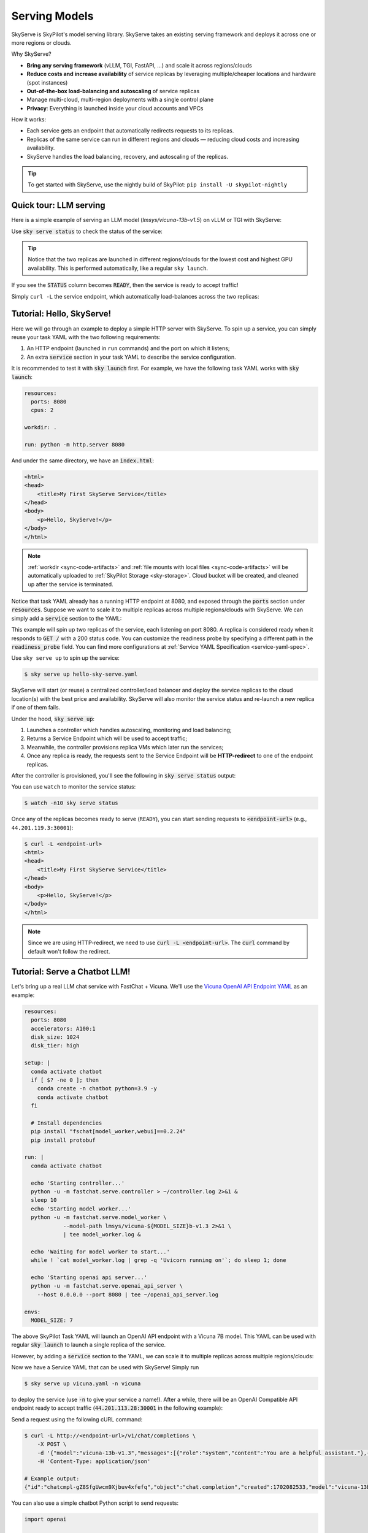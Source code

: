 .. _sky-serve:

Serving Models
==============

SkyServe is SkyPilot's model serving library. SkyServe takes an existing serving
framework and deploys it across one or more regions or clouds.

.. * Serve on scarce resources (e.g., A100; spot) with **reduced costs and increased availability**

Why SkyServe?

* **Bring any serving framework** (vLLM, TGI, FastAPI, ...) and scale it across regions/clouds
* **Reduce costs and increase availability** of service replicas by leveraging multiple/cheaper locations and hardware (spot instances)
* **Out-of-the-box load-balancing and autoscaling** of service replicas
* Manage multi-cloud, multi-region deployments with a single control plane
* **Privacy**: Everything is launched inside your cloud accounts and VPCs

.. * Allocate scarce resources (e.g., A100) **across regions and clouds**
.. * Autoscale your endpoint deployment with load balancing
.. * Manage your multi-cloud resources with a single control plane

How it works:

- Each service gets an endpoint that automatically redirects requests to its replicas.
- Replicas of the same service can run in different regions and clouds — reducing cloud costs and increasing availability.
- SkyServe handles the load balancing, recovery, and autoscaling of the replicas.

.. GPU availability has become a critical bottleneck for many AI services. With Sky
.. Serve, we offer a lightweight control plane that simplifies deployment across
.. many cloud providers. By consolidating availability and pricing data across
.. clouds, we ensure **timely execution at optimal costs**, addressing the
.. complexities of managing resources in a multi-cloud environment.


.. SkyServe provides a simple CLI interface to deploy and manage your services. It
.. features a simple YAML spec to describe your services (referred to as a *service
.. YAML* in the following) and a centralized controller to manage the deployments.


.. tip::

  To get started with SkyServe, use the nightly build of SkyPilot: ``pip install -U skypilot-nightly``

Quick tour: LLM serving
-----------------------

Here is a simple example of serving an LLM model (`lmsys/vicuna-13b-v1.5`) on vLLM or TGI with SkyServe:

.. tab-set::

    .. tab-item:: TGI
        :sync: tgi-tab

        .. code-block:: yaml

            service:
              readiness_probe: /health
              replicas: 2

            # Fields below describe each replica.
            resources:
              ports: 8080
              accelerators: A100:1

            run: |
              docker run --gpus all --shm-size 1g -p 8080:80 -v ~/data:/data \
                ghcr.io/huggingface/text-generation-inference \
                --model-id lmsys/vicuna-13b-v1.5 \

    .. tab-item:: vLLM
        :sync: vllm-tab

        .. code-block:: yaml

            service:
              readiness_probe: /v1/models
              replicas: 2

            # Fields below describe each replica.
            resources:
              ports: 8080
              accelerators: A100:1

            setup: |
              conda create -n vllm python=3.9 -y
              conda activate vllm
              pip install vllm

            run: |
              conda activate vllm
              python -m vllm.entrypoints.openai.api_server \
                --model lmsys/vicuna-13b-v1.5 \
                --host 0.0.0.0 --port 8080

Use :code:`sky serve status` to check the status of the service:

.. tab-set::

    .. tab-item:: TGI
        :sync: tgi-tab

        .. image:: ../images/sky-serve-status-tgi.png
            :width: 800
            :align: center
            :alt: sky-serve-status-tgi

    .. tab-item:: vLLM
        :sync: vllm-tab

        .. image:: ../images/sky-serve-status-vllm.png
            :width: 800
            :align: center
            :alt: sky-serve-status-vllm

.. raw:: html

   <div style="height: 20px;"></div>

.. tip::

  Notice that the two replicas are launched in different regions/clouds for the lowest cost and highest GPU availability.
  This is performed automatically, like a regular ``sky launch``.

If you see the :code:`STATUS` column becomes :code:`READY`, then the service is ready to accept traffic!

Simply ``curl -L`` the service endpoint, which automatically load-balances across the two replicas:

.. tab-set::

    .. tab-item:: TGI
        :sync: tgi-tab

        .. code-block:: console

            $ curl -L 44.211.131.51:30001/generate \
                -X POST \
                -d '{"inputs":"What is Deep Learning?","parameters":{"max_new_tokens":20}}' \
                -H 'Content-Type: application/json'

            # Example output:
            {"generated_text":"\n\nDeep learning is a subset of machine learning that uses artificial neural networks to model and solve"}

    .. tab-item:: vLLM
        :sync: vllm-tab

        .. code-block:: console

            $ curl -L 44.201.121.241:30001/v1/chat/completions \
                -X POST \
                -d '{"model": "mistralai/Mixtral-8x7B-Instruct-v0.1", "messages": [{"role": "user", "content": "Who are you?"}]}' \
                -H 'Content-Type: application/json'

            # Example output:
            {"id":"cmpl-47ca2e9b5a104cae984643f7309f33c6","object":"chat.completion","created":880,"model":"mistralai/Mixtral-8x7B-Instruct-v0.1","choices":[{"index":0,"message":{"role":"assistant","content":" I am a helpful assistant here to provide information, answer questions, and engage in conversation to help make your life easier and more enjoyable. I can help you with a variety of tasks, such as setting reminders, providing weather updates, answering trivia, and much more. How can I assist you today?"},"finish_reason":"stop"}],"usage":{"prompt_tokens":13,"total_tokens":77,"completion_tokens":64}}

Tutorial: Hello, SkyServe!
--------------------------

Here we will go through an example to deploy a simple HTTP server with SkyServe. To spin up a service, you can simply reuse your task YAML with the two following requirements:

#. An HTTP endpoint (launched in ``run`` commands) and the port on which it listens;
#. An extra :code:`service` section in your task YAML to describe the service configuration.

It is recommended to test it with :code:`sky launch` first. For example, we have the following task YAML works with :code:`sky launch`:

.. code-block:: yaml

    resources:
      ports: 8080
      cpus: 2

    workdir: .

    run: python -m http.server 8080

And under the same directory, we have an :code:`index.html`:

.. code-block:: html

    <html>
    <head>
        <title>My First SkyServe Service</title>
    </head>
    <body>
        <p>Hello, SkyServe!</p>
    </body>
    </html>


.. note::

  :ref:`workdir <sync-code-artifacts>` and :ref:`file mounts with local files <sync-code-artifacts>` will be automatically uploaded to
  :ref:`SkyPilot Storage <sky-storage>`. Cloud bucket will be created, and cleaned up after the service is terminated.

Notice that task YAML already has a running HTTP endpoint at 8080, and exposed
through the :code:`ports` section under :code:`resources`. Suppose we want to
scale it to multiple replicas across multiple regions/clouds with SkyServe. We
can simply add a :code:`service` section to the YAML:

.. code-block:: yaml
    :emphasize-lines: 2-4

    # hello-sky-serve.yaml
    service:
      readiness_probe: /
      replicas: 2

    resources:
      ports: 8080
      cpus: 2

    workdir: .

    run: python -m http.server 8080

This example will spin up two replicas of the service,
each listening on port 8080. A replica is considered ready when it responds to
:code:`GET /` with a 200 status code. You can customize the readiness
probe by specifying a different path in the :code:`readiness_probe` field.
You can find more configurations at :ref:`Service YAML Specification
<service-yaml-spec>`.

Use ``sky serve up`` to spin up the service:

.. code-block:: console

    $ sky serve up hello-sky-serve.yaml

SkyServe will start (or reuse) a centralized controller/load balancer and deploy the
service replicas to the cloud location(s) with the best price and
availability.  SkyServe will also monitor the service status and re-launch a new
replica if one of them fails.

Under the hood, :code:`sky serve up`:

#. Launches a controller which handles autoscaling, monitoring and load balancing;
#. Returns a Service Endpoint which will be used to accept traffic;
#. Meanwhile, the controller provisions replica VMs which later run the services;
#. Once any replica is ready, the requests sent to the Service Endpoint will be **HTTP-redirect** to one of the endpoint replicas.

After the controller is provisioned, you'll see the following in :code:`sky serve status` output:

.. image:: ../images/sky-serve-status-output-provisioning.png
    :width: 800
    :align: center
    :alt: sky-serve-status-output-provisioning

.. raw:: html

   <div style="height: 20px;"></div>

You can use ``watch`` to monitor the service status:

.. code-block:: console

    $ watch -n10 sky serve status

Once any of the replicas becomes ready to serve (``READY``), you can start
sending requests to :code:`<endpoint-url>` (e.g., ``44.201.119.3:30001``):

.. code-block:: console

    $ curl -L <endpoint-url>
    <html>
    <head>
        <title>My First SkyServe Service</title>
    </head>
    <body>
        <p>Hello, SkyServe!</p>
    </body>
    </html>

.. note::

  Since we are using HTTP-redirect, we need to use :code:`curl -L
  <endpoint-url>`. The :code:`curl` command by default won't follow the
  redirect.

Tutorial: Serve a Chatbot LLM!
------------------------------

Let's bring up a real LLM chat service with FastChat + Vicuna. We'll use the `Vicuna OpenAI API Endpoint YAML <https://github.com/skypilot-org/skypilot/blob/master/llm/vicuna/serve-openai-api-endpoint.yaml>`_ as an example:

.. code-block:: yaml

    resources:
      ports: 8080
      accelerators: A100:1
      disk_size: 1024
      disk_tier: high

    setup: |
      conda activate chatbot
      if [ $? -ne 0 ]; then
        conda create -n chatbot python=3.9 -y
        conda activate chatbot
      fi

      # Install dependencies
      pip install "fschat[model_worker,webui]==0.2.24"
      pip install protobuf

    run: |
      conda activate chatbot

      echo 'Starting controller...'
      python -u -m fastchat.serve.controller > ~/controller.log 2>&1 &
      sleep 10
      echo 'Starting model worker...'
      python -u -m fastchat.serve.model_worker \
                --model-path lmsys/vicuna-${MODEL_SIZE}b-v1.3 2>&1 \
                | tee model_worker.log &

      echo 'Waiting for model worker to start...'
      while ! `cat model_worker.log | grep -q 'Uvicorn running on'`; do sleep 1; done

      echo 'Starting openai api server...'
      python -u -m fastchat.serve.openai_api_server \
        --host 0.0.0.0 --port 8080 | tee ~/openai_api_server.log

    envs:
      MODEL_SIZE: 7

The above SkyPilot Task YAML will launch an OpenAI API endpoint with a Vicuna 7B
model. This YAML can be used with regular :code:`sky launch` to launch a single
replica of the service.

However, by adding a :code:`service` section to the YAML, we can scale it
to multiple replicas across multiple regions/clouds:

.. code-block:: yaml
    :emphasize-lines: 2-4

    # vicuna.yaml
    service:
      readiness_probe: /v1/models
      replicas: 3

    resources:
      ports: 8080
      # Here goes other resources config

    # Here goes other task config

Now we have a Service YAML that can be used with SkyServe! Simply run

.. code-block:: console

    $ sky serve up vicuna.yaml -n vicuna

to deploy the service (use :code:`-n` to give your service a name!). After a while, there will be an OpenAI Compatible API endpoint ready to accept traffic (:code:`44.201.113.28:30001` in the following example):

.. image:: ../images/sky-serve-status-vicuna-ready.png
    :width: 800
    :align: center
    :alt: sky-serve-status-vicuna-ready

.. raw:: html

   <div style="height: 20px;"></div>

Send a request using the following cURL command:

.. code-block:: console

    $ curl -L http://<endpoint-url>/v1/chat/completions \
        -X POST \
        -d '{"model":"vicuna-13b-v1.3","messages":[{"role":"system","content":"You are a helpful assistant."},{"role":"user","content":"Who are you?"}],"temperature":0}' \
        -H 'Content-Type: application/json'

    # Example output:
    {"id":"chatcmpl-gZ8SfgUwcm9Xjbuv4xfefq","object":"chat.completion","created":1702082533,"model":"vicuna-13b-v1.3","choices":[{"index":0,"message":{"role":"assistant","content":"I am Vicuna, a language model trained by researchers from Large Model Systems Organization (LMSYS)."},"finish_reason":"stop"}],"usage":{"prompt_tokens":19,"total_tokens":43,"completion_tokens":24}}

You can also use a simple chatbot Python script to send requests:

.. code-block:: python

    import openai

    stream = True
    model = 'vicuna-7b-v1.3' # This is aligned with the MODEL_SIZE env in the YAML
    init_prompt = 'You are a helpful assistant.'
    history = [{'role': 'system', 'content': init_prompt}]
    endpoint = input('Endpoint: ')
    openai.api_base = f'http://{endpoint}/v1'
    openai.api_key = 'placeholder'

    try:
        while True:
            user_input = input('[User] ')
            history.append({'role': 'user', 'content': user_input})
            resp = openai.ChatCompletion.create(model=model,
                                                messages=history,
                                                stream=True)
            print('[Chatbot]', end='', flush=True)
            tot = ''
            for i in resp:
                dlt = i['choices'][0]['delta']
                if 'content' not in dlt:
                    continue
                print(dlt['content'], end='', flush=True)
                tot += dlt['content']
            print()
            history.append({'role': 'assistant', 'content': tot})
    except KeyboardInterrupt:
        print('\nBye!')

Useful CLIs
-----------

Here are some commands for SkyServe. Check :code:`sky serve --help` for more details.

See all running services:

.. code-block:: console

    $ sky serve status

.. image:: ../images/sky-serve-status-full.png
    :width: 800
    :align: center
    :alt: sky-serve-status-full

.. raw:: html

   <div style="height: 20px;"></div>

Stream the logs of a service:

.. code-block:: console

    $ sky serve logs vicuna 1 # tail logs of replica 1, including provisioning and running logs
    $ sky serve logs vicuna --controller # tail controller logs
    $ sky serve logs vicuna --load-balancer --no-follow # print the load balancer logs so far, and exit

Terminate services:

.. code-block:: console

    $ sky serve down http-server # terminate the http-server service
    $ sky serve down --all # terminate all services

SkyServe Architecture
---------------------

.. image:: ../images/sky-serve-architecture.png
    :width: 800
    :align: center
    :alt: SkyServe Architecture

.. raw:: html

   <div style="height: 20px;"></div>

SkyServe has a centralized controller VM that manages the deployment of your service. Each service will have a process group to manage its replicas and route traffic to them.

It is composed of the following components:

#. **Controller**: The controller will monitor the status of the replicas and re-launch a new replica if one of them fails. It also autoscales the number of replicas if autoscaling config is set (see :ref:`Service YAML spec <service-yaml-spec>` for more information).
#. **Load Balancer**: The load balancer will route the traffic to all ready replicas. It is a lightweight HTTP server that listens on the service endpoint and **HTTP-redirects** the requests to one of the replicas.

All of the process group shares a single controller VM. The controller VM will be launched in the cloud with the best price/performance ratio. You can also :ref:`customize the controller resources <customizing-sky-serve-controller-resources>` based on your needs.

SkyServe controller
-------------------

The SkyServe controller is a small on-demand CPU VM running in the cloud that:

#. Manages the deployment of your service;
#. Monitors the status of your service;
#. Routes traffic to your service replicas.

It is automatically launched when the first service is deployed, and it is autostopped after it has been idle for 10 minutes (i.e., after all services are terminated).
Thus, **no user action is needed** to manage its lifecycle.

You can see the controller with :code:`sky status` and refresh its status by using the :code:`-r/--refresh` flag.

.. _customizing-sky-serve-controller-resources:

Customizing SkyServe controller resources
~~~~~~~~~~~~~~~~~~~~~~~~~~~~~~~~~~~~~~~~~~

You may want to customize the resources of the SkyServe controller for several reasons:

1. Use a lower-cost controller. (if you have a few services running)
2. Enforcing the controller to run on a specific location. This is particularly useful when you want the service endpoint within specific geographical region. (Default: cheapest location)
3. Changing the maximum number of services that can be run concurrently, which is the minimum number between 4x the vCPUs of the controller and the memory in GiB of the controller. (Default: 16)
4. Changing the disk_size of the controller to store more logs. (Default: 200GB)

To achieve the above, you can specify custom configs in :code:`~/.sky/config.yaml` with the following fields:

.. code-block:: yaml

  serve:
    # NOTE: these settings only take effect for a new SkyServe controller, not if
    # you have an existing one.
    controller:
      resources:
        # All configs below are optional.
        # Specify the location of the SkyServe controller.
        cloud: gcp
        region: us-central1
        # Specify the maximum number of services that can be run concurrently.
        cpus: 2+  # number of vCPUs, max concurrent services = min(4 * cpus, memory in GiB)
        # Specify the disk_size in GB of the SkyServe controller.
        disk_size: 1024

The :code:`resources` field has the same spec as a normal SkyPilot job; see `here <https://skypilot.readthedocs.io/en/latest/reference/yaml-spec.html>`__.

.. note::
  These settings will not take effect if you have an existing controller (either
  stopped or live).  For them to take effect, tear down the existing controller
  first, which requires all services to be terminated.
